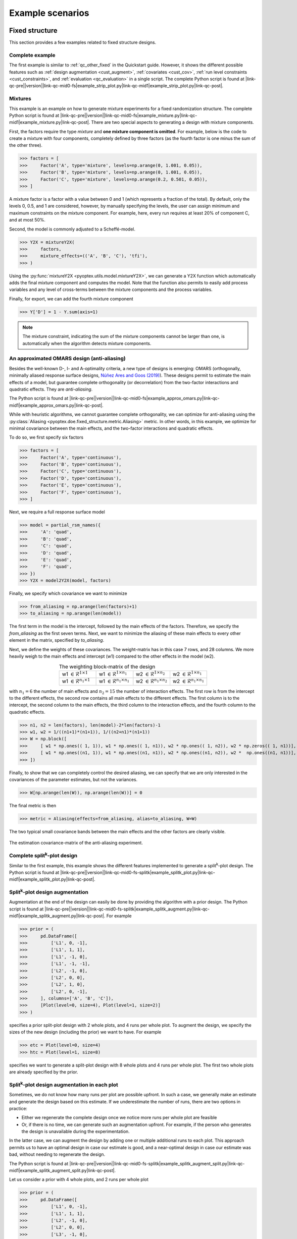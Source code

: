 .. |link-qc-pre| raw:: html

  <a href="https://github.com/mborn1/pyoptex/blob/

.. |link-qc-mid0-fs| raw:: html

  /examples/doe/fixed_structure/

.. |link-qc-mid0-fs-splitk| raw:: html

  /examples/doe/fixed_structure/splitk_plot/

.. |link-qc-mid0-cost-codex| raw:: html

  /examples/doe/cost_optimal/codex/

.. |link-qc-mid1| raw:: html

  ">

.. |link-qc-post| raw:: html

  </a>

.. _d_example_scenarios:

Example scenarios
=================

.. _fs_examples:

Fixed structure
---------------

This section provides a few examples related to fixed structure designs.


.. _fs_complete:

Complete example
^^^^^^^^^^^^^^^^

The first example is similar to :ref:`qc_other_fixed` in the Quickstart
guide. However, it shows the different possible features such as :ref:`design
augmentation <cust_augment>`, :ref:`covariates <cust_cov>`, :ref:`run level constraints <cust_constraints>`, 
and :ref:`evaluation <qc_evaluation>` in a single script.
The complete Python script is found at 
|link-qc-pre|\ |version|\ |link-qc-mid0-fs|\ example_strip_plot.py\ |link-qc-mid1|\ example_strip_plot.py\ |link-qc-post|.

.. _fs_mixture:

Mixtures
^^^^^^^^

This example is an example on how to generate mixture experiments for a fixed randomization structure.
The complete Python script is found at
|link-qc-pre|\ |version|\ |link-qc-mid0-fs|\ example_mixture.py\ |link-qc-mid1|\ example_mixture.py\ |link-qc-post|.
There are two special aspects to generating a design with mixture components.

First, the factors require the type `mixture` and **one mixture component is omitted**. For example,
below is the code to create a mixture with four components, completely defined by three factors
(as the fourth factor is one minus the sum of the other three).

>>> factors = [
>>>     Factor('A', type='mixture', levels=np.arange(0, 1.001, 0.05)),
>>>     Factor('B', type='mixture', levels=np.arange(0, 1.001, 0.05)),
>>>     Factor('C', type='mixture', levels=np.arange(0.2, 0.501, 0.05)),
>>> ]

A mixture factor is a factor with a value between 0 and 1 (which represents a fraction of
the total). By default, only the levels 0, 0.5, and 1 are considered, however, by 
manually specifying the levels, the user can assign minimum and maximum constraints on the mixture component.
For example, here, every run requires at least 20% of component C, and at most 50%.

Second, the model is commonly adjusted to a Scheffé-model.

>>> Y2X = mixtureY2X(
>>>     factors, 
>>>     mixture_effects=(('A', 'B', 'C'), 'tfi'), 
>>> )

Using the :py:func:`mixtureY2X <pyoptex.utils.model.mixtureY2X>`, we can generate a Y2X function
which automatically adds the final mixture component and computes the model. Note that
the function also permits to easily add process variables and any level of cross-terms between
the mixture components and the process variables.

Finally, for export, we can add the fourth mixture component

>>> Y['D'] = 1 - Y.sum(axis=1)

.. note::
    The mixture constraint, indicating the sum of the mixture components cannot be larger than one,
    is automatically when the algorithm detects mixture components.

.. _fs_pomars:

An approximated OMARS design (anti-aliasing)
^^^^^^^^^^^^^^^^^^^^^^^^^^^^^^^^^^^^^^^^^^^^

Besides the well-known D-, I- and A-optimality criteria, a new type of
designs is emerging: OMARS (orthogonally, minimally aliased response surface designs, 
`Núñez Ares and Goos (2019) <https://www.tandfonline.com/doi/abs/10.1080/00401706.2018.1549103>`_).
These designs permit to estimate the main effects of a model, but guarantee
complete orthogonality (or decorrelation) from the two-factor interactions and 
quadratic effects. They are `anti-aliasing`.

The Python script is found at
|link-qc-pre|\ |version|\ |link-qc-mid0-fs|\ example_approx_omars.py\ |link-qc-mid1|\ example_approx_omars.py\ |link-qc-post|.

While with heuristic algorithms, we cannot guarantee complete orthogonality,
we can optimize for anti-aliasing using the :py:class:`Aliasing <pyoptex.doe.fixed_structure.metric.Aliasing>`
metric. In other words, in this example, we optimize for minimal
covariance between the main effects, and the two-factor interactions and quadratic effects.

To do so, we first specify six factors

>>> factors = [
>>>     Factor('A', type='continuous'),
>>>     Factor('B', type='continuous'),
>>>     Factor('C', type='continuous'),
>>>     Factor('D', type='continuous'),
>>>     Factor('E', type='continuous'),
>>>     Factor('F', type='continuous'),
>>> ]

Next, we require a full response surface model

>>> model = partial_rsm_names({
>>>     'A': 'quad',
>>>     'B': 'quad',
>>>     'C': 'quad',
>>>     'D': 'quad',
>>>     'E': 'quad',
>>>     'F': 'quad',
>>> })
>>> Y2X = model2Y2X(model, factors)

Finally, we specify which covariance we want to minimize

>>> from_aliasing = np.arange(len(factors)+1)
>>> to_aliasing = np.arange(len(model))

The first term in the model is the intercept, followed by the main effects
of the factors. Therefore, we specify the `from_aliasing` as the first
seven terms. Next, we want to minimize the aliasing of these main effects
to every other element in the matrix, specified by `to_aliasing`.

Next, we define the weights of these covariances. The weight-matrix 
has in this case 7 rows, and 28 columns. We more heavily weigh to the
main effects and intercept (w1) compared to the other effects in the model (w2).

.. list-table:: The weighting block-matrix of the design
   :widths: 23 23 23 23
   :align: center

   * - w1 :math:`\in \mathcal{R}^{1 \times 1}`
     - w1 :math:`\in \mathcal{R}^{1 \times n_1}`
     - w2 :math:`\in \mathcal{R}^{1 \times n_2}`
     - w2 :math:`\in \mathcal{R}^{1 \times n_1}`
   * - w1 :math:`\in \mathcal{R}^{n_1 \times 1}`
     - w1 :math:`\in \mathcal{R}^{n_1 \times n_1}`
     - w2 :math:`\in \mathcal{R}^{n_1 \times n_2}`
     - w2 :math:`\in \mathcal{R}^{n_1 \times n_1}`

with :math:`n_1=6` the number of main effects and :math:`n_2=15` the number of interaction effects.
The first row is from the intercept to the different effects, the second row contains all main effects
to the different effects. The first column is to the intercept, the second column to the main effects,
the third column to the interaction effects, and the fourth column to the quadratic effects.

>>> n1, n2 = len(factors), len(model)-2*len(factors)-1
>>> w1, w2 = 1/((n1+1)*(n1+1)), 1/((n2+n1)*(n1+1))
>>> W = np.block([
>>>     [ w1 * np.ones(( 1, 1)), w1 * np.ones(( 1, n1)), w2 * np.ones(( 1, n2)), w2 * np.zeros(( 1, n1))], # Intercept
>>>     [ w1 * np.ones((n1, 1)), w1 * np.ones((n1, n1)), w2 * np.ones((n1, n2)), w2 *  np.ones((n1, n1))], # Main effects
>>> ])

Finally, to show that we can completely control the desired aliasing, we can specify that we are only interested
in the covariances of the parameter estimates, but not the variances.

>>> W[np.arange(len(W)), np.arange(len(W))] = 0

The final metric is then

>>> metric = Aliasing(effects=from_aliasing, alias=to_aliasing, W=W)

The two typical small covariance bands between the main effects and the
other factors are clearly visible.

.. figure:: /assets/img/pomars.png
        :width: 400
        :alt: The aliasing result
        :align: center

        The estimation covariance-matrix of the anti-aliasing experiment.

.. _split_complete:

Complete split\ :sup:`k`\ -plot design
^^^^^^^^^^^^^^^^^^^^^^^^^^^^^^^^^^^^^^

Similar to the first example, this example shows the different features
implemented to generate a split\ :sup:`k`\ -plot design. The Python
script is found at
|link-qc-pre|\ |version|\ |link-qc-mid0-fs-splitk|\ example_splitk_plot.py\ |link-qc-mid1|\ example_splitk_plot.py\ |link-qc-post|.

.. _split_augment:

Split\ :sup:`k`\ -plot design augmentation
^^^^^^^^^^^^^^^^^^^^^^^^^^^^^^^^^^^^^^^^^^

Augmentation at the end of the design can easily be done by providing the
algorithm with a prior design. The Python script is found at
|link-qc-pre|\ |version|\ |link-qc-mid0-fs-splitk|\ example_splitk_augment.py\ |link-qc-mid1|\ example_splitk_augment.py\ |link-qc-post|.
For example

>>> prior = (
>>>     pd.DataFrame([
>>>         ['L1', 0, -1],
>>>         ['L1', 1, 1],
>>>         ['L1', -1, 0],
>>>         ['L1', -1, -1],
>>>         ['L2', -1, 0],
>>>         ['L2', 0, 0],
>>>         ['L2', 1, 0],
>>>         ['L2', 0, -1],
>>>     ], columns=['A', 'B', 'C']),
>>>     [Plot(level=0, size=4), Plot(level=1, size=2)]
>>> )

specifies a prior split-plot design with 2 whole plots, and 4 runs per whole plot.
To augment the design, we specify the sizes of the new design (including the prior)
we want to have. For example

>>> etc = Plot(level=0, size=4)
>>> htc = Plot(level=1, size=8)

specifies we want to generate a split-plot design with 8 whole plots and 4 runs per whole plot.
The first two whole plots are already specified by the prior.

.. _split_augment_plot:

Split\ :sup:`k`\ -plot design augmentation in each plot
^^^^^^^^^^^^^^^^^^^^^^^^^^^^^^^^^^^^^^^^^^^^^^^^^^^^^^^

Sometimes, we do not know how many runs per plot are possible upfront. In such a case, we generally make
an estimate and generate the design based on this estimate. If we underestimate the number of runs, there 
are two options in practice:

* Either we regenerate the complete design once we notice more runs per whole plot are feasible
* Or, if there is no time, we can generate such an augmentation upfront. For example, if the person who
  generates the design is unavailable during the experimentation.

In the latter case, we can augment the design by adding one or multiple additional runs to each plot.
This approach permits us to have an optimal design in case our estimate is good, and a near-optimal design
in case our estimate was bad, without needing to regenerate the design.

The Python script is found at
|link-qc-pre|\ |version|\ |link-qc-mid0-fs-splitk|\ example_splitk_augment_split.py\ |link-qc-mid1|\ example_splitk_augment_split.py\ |link-qc-post|.

Let us consider a prior with 4 whole plots, and 2 runs per whole plot

>>> prior = (
>>>     pd.DataFrame([
>>>         ['L1', 0, -1],
>>>         ['L1', 1, 1],
>>>         ['L2', -1, 0],
>>>         ['L2', 0, 0],
>>>         ['L3', -1, 0],
>>>         ['L3', 1, 1],
>>>         ['L2', 1, -1],
>>>         ['L2', 0, 1],
>>>     ], columns=['A', 'B', 'C']),
>>>     [Plot(level=0, size=2), Plot(level=1, size=4)]
>>> )

meaning we estimate two runs per whole plot to be possible. However, it may be larger, up to four runs per whole plot.
We can then specify an augmentation

>>> etc = Plot(level=0, size=4)
>>> htc = Plot(level=1, size=4)

with again four whole plots, but now 4 runs per whole plot. The first two runs of each whole plot will be the
prior, the last two are optimized by the algorithm.

.. note::
    We can combine this, and the previous example to extend both the number of runs per whole plot,
    and the number of whole plots simultaneously.

.. _split_fixed_factor:

Split\ :sup:`k`\ -plot design with a predetermined factor
^^^^^^^^^^^^^^^^^^^^^^^^^^^^^^^^^^^^^^^^^^^^^^^^^^^^^^^^^

Suppose there is a factor which must be fixed because it requires a certain order
in the execution. For example, the hard-to-change factor must first be set to 1,
then 0, then -1.

The Python script is found at
|link-qc-pre|\ |version|\ |link-qc-mid0-fs-splitk|\ example_splitk_fixed_factor.py\ |link-qc-mid1|\ example_splitk_fixed_factor.py\ |link-qc-post|.

We can specify such a design by creating a prior and noting to the algorithm that
from this prior, not all levels must be fixed. Some can still be optimized.

.. note::
  The same effect is possible with a covariate function. However, the covariate function
  is computationally more expensive due to a lack of update formulas, 
  and cannot be included in :ref:`run level constraints <cust_constraints>`.

Assume we have the following prior

>>> prior = (
>>>     pd.DataFrame([
>>>         ['L1'], ['L1'], ['L1'], ['L1'],
>>>         ['L2'], ['L2'], ['L2'], ['L2'],
>>>         ['L3'], ['L3'], ['L3'], ['L3'],
>>>         ['L2'], ['L2'], ['L2'], ['L2'],
>>>         ['L1'], ['L1'], ['L1'], ['L1'],
>>>         ['L3'], ['L3'], ['L3'], ['L3'],
>>>         ['L1'], ['L1'], ['L1'], ['L1'],
>>>         ['L2'], ['L2'], ['L2'], ['L2'],
>>>     ], columns=['A']).assign(B=0, C=0),
>>>     [Plot(level=0, size=4), Plot(level=1, size=8)]
>>> )

with 8 whole plots, and 4 runs per whole plot. The levels of factor A 
must be fixed in this order, but the levels of factors B and C can be
anything. We create a prior with the correct levels of factor A, and set
the levels of factors B and C to zero.

Next, we specify the groups from the prior to be optimized.

>>> grps = [np.array([]), np.arange(nruns), np.arange(nruns)]

Every factor requires a group, which is an array of indices of the groups
to be optimized. For example, the first group could have values from 0 up to
(not including) 8. If 0 is included in the first array, 
factor A can be changed in the first group, 
meaning the first four rows in this scenario. However, as factor A should be fixed, 
we specify an empty array indicating no group can be optimized. The easy-to-change factors
B and C can have indices from 0 up to 8*4 = 32. We specify all as none should be fixed.

Finally, we specify an overall design of the same size

>>> etc = Plot(level=0, size=4)
>>> htc = Plot(level=1, size=8)

.. _cost_examples:

Cost-optimal
------------

This section provides a few examples related to the cost optimal designs.

.. _cost_complete:

Complete CODEX example
^^^^^^^^^^^^^^^^^^^^^^

The first example is similar to :ref:`qc_codex` in the Quickstart
guide. However, it shows the different possible features such as :ref:`design
augmentation <cust_augment>`, :ref:`covariates <cust_cov>`, :ref:`run level constraints <cust_constraints>`, 
and :ref:`evaluation <qc_evaluation>` in a single script.
The Python script is found at
|link-qc-pre|\ |version|\ |link-qc-mid0-cost-codex|\ example_codex.py\ |link-qc-mid1|\ example_codex.py\ |link-qc-post|.

.. _cost_mixture:

Mixtures
^^^^^^^^

This example is an example on how to generate mixture experiments for a fixed randomization structure.
The complete Python script is found at
|link-qc-pre|\ |version|\ |link-qc-mid0-cost-codex|\ example_mixture.py\ |link-qc-mid1|\ example_mixture.py\ |link-qc-post|.
There are two special aspects to generating a design with mixture components.

First, the factors require the type `mixture` and **one mixture component is omitted**. For example,
below is the code to create a mixture with three components, completely defined by two factors
(as the third factor is one minus the sum of the other two).

>>> factors = [
>>>     Factor('A', type='mixture', grouped=False, levels=np.arange(0, 1.0001, 0.05)),
>>>     Factor('B', type='mixture', grouped=False, levels=np.arange(0, 1.0001, 0.05)),
>>> ]

A mixture factor is a factor with a value between 0 and 1 (which represents a fraction of
the total). By default, only the levels 0, 0.5, and 1 are considered, however, by 
manually specifying the levels, the user can specify minimum and maximum constraints on the mixture component.
For an example, see :ref:`fs_mixture`.

Second, the model is commonly adjusted to a Scheffé-model.

>>> Y2X = mixtureY2X(
>>>     factors, 
>>>     mixture_effects=(('A', 'B'), 'tfi'), 
>>> )

Using the :py:func:`mixtureY2X <pyoptex.utils.model.mixtureY2X>`, we can generate a Y2X function
which automatically adds the final mixture component and computes the model. Note that
the function also permits to easily add process variables and any level of cross-terms between
the mixture components and the process variables.

Finally, for export, we can add the fourth mixture component

>>> Y['D'] = 1 - Y.sum(axis=1)

.. note::
    The mixture constraint, indicating the sum of the mixture components cannot be larger than one,
    is automatically when the algorithm detects mixture components.

.. _cost_scaled:

The cost depends on the magnitude of the change in a factor's level
^^^^^^^^^^^^^^^^^^^^^^^^^^^^^^^^^^^^^^^^^^^^^^^^^^^^^^^^^^^^^^^^^^^

What if the transition cost depends on the magnitude of the transition? For example,
heating an oven from 0°C to 100°C requires more time than heating it to 50°C.
Accounting for this transition is only possible with cost-optimal designs which determine
the structure of the design automatically.

The Python script is found at
|link-qc-pre|\ |version|\ |link-qc-mid0-cost-codex|\ example_scaled.py\ |link-qc-mid1|\ example_scaled.py\ |link-qc-post|.

Let us specify an experiment with two hard-to-change factors A and B, and two easy-to-change factors C and D 

>>> factors = [
>>>     Factor('A', type='continuous', min=2, max=5),
>>>     Factor('B', type='continuous'),
>>>     Factor('E', type='continuous', grouped=False),
>>>     Factor('F', type='continuous', grouped=False),
>>> ]

We can specify a scaled transition cost using the 
:py:func:`scaled_parallel_worker_cost <pyoptex.doe.cost_optimal.cost.scaled_parallel_worker_cost>` or
:py:func:`scaled_single_worker_cost <pyoptex.doe.cost_optimal.cost.scaled_single_worker_cost>` functions.
Each transition cost is specified as a tuple of four elements, of which, for now, we consider the first two and
the last two to be the same. A complete example is in :ref:`cost_asymmetric`.

The general transition cost of a scaled scenario is specified as :math:`a + b \cdot mag`, with
`a` the base cost, `b` the scaling term, and `mag` the magnitude of the transition. The base
cost is specified in the first two elements of the tuple. The scaling term, from the minimum to the maximum,
is specified in the latter two elements of the tuple.

In this example, factor `A` has a scaled cost with no base cost. The time to go from the minimum
to the maximum is two hours. Factor `B` has a fixed reset cost of one hour. Finally, the easy-to-change
factors (which are reset with every run) require one minute to reset. There is also an experiment
execution time of five minutes. The total transition time is determined by the 
most-hard-to-change factor as specified in :ref:`qc_codex`.

>>> max_transition_cost = 3*4*60
>>> transition_costs = {
>>>     'A': (0, 0, 2*60, 2*60), # From -1 to +1, scaled in between, no base cost
>>>     'B': (60, 60, 0, 0), # Constant transition cost
>>>     'E': (1, 1, 0, 0), # Constant transition cost
>>>     'F': (1, 1, 0, 0), # Constant transition cost
>>> }
>>> execution_cost = 5
>>> 
>>> cost_fn = scaled_parallel_worker_cost(
>>>     transition_costs, factors, 
>>>     max_transition_cost, execution_cost
>>> )

.. _cost_asymmetric:

The cost depends on the magnitude and direction of the change in a factor's level
^^^^^^^^^^^^^^^^^^^^^^^^^^^^^^^^^^^^^^^^^^^^^^^^^^^^^^^^^^^^^^^^^^^^^^^^^^^^^^^^^

What if the cost not only depends on the magnitude, but also the direction? 
Heating an oven from 0°C to 100°C takes longer than heating it to 50°C. On top,
cooling is even slower because there is an active heating element, but no active
cooling element in the oven. In such a scenario, the cost depends on the magnitude, but also the direction
of the change. There is an asymmetry in the cost function.

The Python script is found at
|link-qc-pre|\ |version|\ |link-qc-mid0-cost-codex|\ example_asymmetric.py\ |link-qc-mid1|\ example_asymmetric.py\ |link-qc-post|.

Let us again specify an experiment with two hard-to-change factors A and B, and two easy-to-change factors C and D 

>>> factors = [
>>>     Factor('A', type='continuous', min=2, max=5),
>>>     Factor('B', type='continuous'),
>>>     Factor('E', type='continuous', grouped=False),
>>>     Factor('F', type='continuous', grouped=False),
>>> ]

We use the same cost function as in :ref:`cost_scaled`, however, now we require all four elements
of the tuple. The tuple defines:

* The base cost in the positive direction (heating, from minimum to maximum)
* The base cost in the negative direction (cooling, from maximum to minimum)
* The scale in the positive direction
* The scale in the negative direction

In this example, it takes one hour to go from the minimum to the maximum, and
two hours to go from the maximum back to the minimum. There is also an
execution cost of five minutes.

>>> max_transition_cost = 3*4*60
>>> transition_costs = {
>>>     'A': (0, 0, 1*60, 2*60), # Positive change is 1 hour, negative is 2 hours
>>>     'B': (60, 60, 0, 0), # Constant transition cost
>>>     'E': (1, 1, 0, 0), # Constant transition cost
>>>     'F': (1, 1, 0, 0), # Constant transition cost
>>> }
>>> execution_cost = 5
>>> 
>>> cost_fn = scaled_parallel_worker_cost(
>>>     transition_costs, factors, 
>>>     max_transition_cost, execution_cost
>>> )

.. _cost_micro_pharma:

A pharmaceutical example
^^^^^^^^^^^^^^^^^^^^^^^^

.. note::
    The explanation on this example will follow.

Problem with three continuous factors. X1 in [-1, 0, 1], X2 with range 6 to 36 and a step of 3,
X3 with range 12 to 36 with step of 3.
200 units available, X1=-1 - 2, X1=0 - 8, X1=1 - 14.
Full response surface model.
X2 <= X3.
`Copelli et al. (2018) <https://www.sciencedirect.com/science/article/abs/pii/S0169743917306494>`_

Note: not the actual optimum due to the initialization. CODEX designed for
correct run ordering, but this does not care.

TODO: add maximal initialization vs. minimal.

